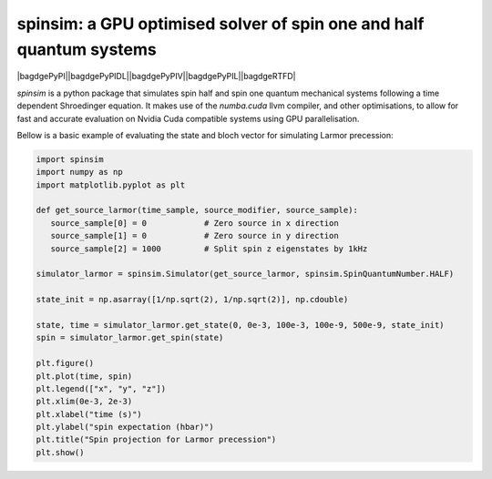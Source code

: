 spinsim: a GPU optimised solver of spin one and half quantum systems
====================================================================

|bagdgePyPI||bagdgePyPIDL||bagdgePyPIV||bagdgePyPIL||bagdgeRTFD|

.. |bagdgePyPI| image:: https://img.shields.io/pypi/v/spinsim
    :alt: PyPI
.. |bagdgePyPIDL| image:: https://img.shields.io/pypi/dm/spinsim
    :alt: PyPI - Downloads
.. |bagdgePyPIV| image:: https://img.shields.io/pypi/pyversions/spinsim
    :alt: PyPI - Python Version
.. |bagdgePyPIL| image:: https://img.shields.io/pypi/l/spinsim
    :alt: PyPI - License
.. |bagdgeRTFD| image:: https://readthedocs.org/projects/spinsim/badge/?version=latest
    :target: https://spinsim.readthedocs.io/en/latest/?badge=latest
    :alt: Documentation Status

*spinsim* is a python package that simulates spin half and spin one quantum mechanical systems following a time dependent Shroedinger equation. It makes use of the *numba.cuda* llvm compiler, and other optimisations, to allow for fast and accurate evaluation on Nvidia Cuda compatible systems using GPU parallelisation.

Bellow is a basic example of evaluating the state and bloch vector for simulating Larmor precession:

.. code-block:: python

   import spinsim
   import numpy as np
   import matplotlib.pyplot as plt

   def get_source_larmor(time_sample, source_modifier, source_sample):
      source_sample[0] = 0            # Zero source in x direction
      source_sample[1] = 0            # Zero source in y direction
      source_sample[2] = 1000         # Split spin z eigenstates by 1kHz

   simulator_larmor = spinsim.Simulator(get_source_larmor, spinsim.SpinQuantumNumber.HALF)

   state_init = np.asarray([1/np.sqrt(2), 1/np.sqrt(2)], np.cdouble)

   state, time = simulator_larmor.get_state(0, 0e-3, 100e-3, 100e-9, 500e-9, state_init)
   spin = simulator_larmor.get_spin(state)

   plt.figure()
   plt.plot(time, spin)
   plt.legend(["x", "y", "z"])
   plt.xlim(0e-3, 2e-3)
   plt.xlabel("time (s)")
   plt.ylabel("spin expectation (hbar)")
   plt.title("Spin projection for Larmor precession")
   plt.show()
